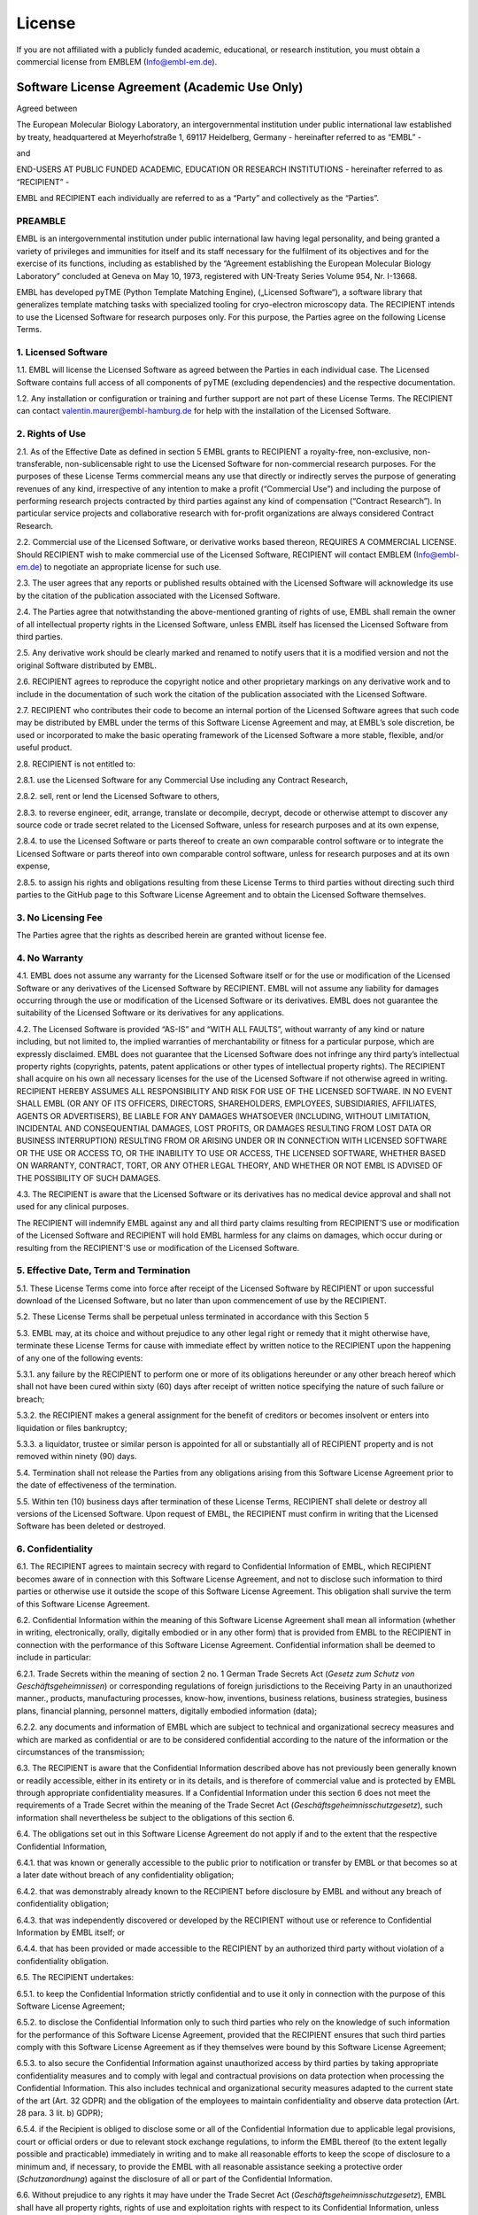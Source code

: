 .. _License:

License
=======

If you are not affiliated with a publicly funded academic, educational, or research institution, you must obtain a commercial license from EMBLEM (`Info@embl-em.de <mailto:Info@embl-em.de>`_).

Software License Agreement (Academic Use Only)
----------------------------------------------

Agreed between

The European Molecular Biology Laboratory, an intergovernmental institution under public international law established by treaty, headquartered at Meyerhofstraße 1, 69117 Heidelberg, Germany
- hereinafter referred to as “EMBL” -

and

END-USERS AT PUBLIC FUNDED ACADEMIC, EDUCATION OR RESEARCH INSTITUTIONS
- hereinafter referred to as “RECIPIENT” -

EMBL and RECIPIENT each individually are referred to as a “Party” and collectively as the “Parties”.


PREAMBLE
~~~~~~~~
EMBL is an intergovernmental institution under public international law having legal personality, and being granted a variety of privileges and immunities for itself and its staff necessary for the fulfilment of its objectives and for the exercise of its functions, including as established by the “Agreement establishing the European Molecular Biology Laboratory” concluded at Geneva on May 10, 1973, registered with UN-Treaty Series Volume 954, Nr. I-13668.

EMBL has developed pyTME (Python Template Matching Engine), („Licensed Software“), a software library that generalizes template matching tasks with specialized tooling for cryo-electron microscopy data. The RECIPIENT intends to use the Licensed Software for research purposes only. For this purpose, the Parties agree on the following License Terms.

1. Licensed Software
~~~~~~~~~~~~~~~~~~~~~

1.1.  EMBL will license the Licensed Software as agreed between the Parties in each individual case. The Licensed Software contains full access of all components of pyTME (excluding dependencies) and the respective documentation.

1.2.  Any installation or configuration or training and further support are not part of these License Terms. The RECIPIENT can contact  `valentin.maurer@embl-hamburg.de <mailto:valentin.maurer@embl-hamburg.de>`_ for help with the installation of the Licensed Software.

2. Rights of Use
~~~~~~~~~~~~~~~~

2.1.  As of the Effective Date as defined in section 5 EMBL grants to RECIPIENT a royalty-free, non-exclusive, non-transferable, non-sublicensable right to use the Licensed Software for non-commercial research purposes. For the purposes of these License Terms commercial means any use that directly or indirectly serves the purpose of generating revenues of any kind, irrespective of any intention to make a profit (“Commercial Use”) and including the purpose of performing research projects contracted by third parties against any kind of compensation (“Contract Research”). In particular service projects and collaborative research with for-profit organizations are always considered Contract Research.

2.2.  Commercial use of the Licensed Software, or derivative works based thereon, REQUIRES A COMMERCIAL LICENSE.  Should RECIPIENT wish to make commercial use of the Licensed Software, RECIPIENT will contact EMBLEM (`Info@embl-em.de <mailto:Info@embl-em.de>`_) to negotiate an appropriate license for such use.

2.3.  The user agrees that any reports or published results obtained with the Licensed Software will acknowledge its use by the citation of the publication associated with the Licensed Software.

2.4.  The Parties agree that notwithstanding the above-mentioned granting of rights of use, EMBL shall remain the owner of all intellectual property rights in the Licensed Software, unless EMBL itself has licensed the Licensed Software from third parties.

2.5.  Any derivative work should be clearly marked and renamed to notify users that it is a modified version and not the original Software distributed by EMBL.

2.6.  RECIPIENT agrees to reproduce the copyright notice and other proprietary markings on any derivative work and to include in the documentation of such work the citation of the publication associated with the Licensed Software.

2.7.  RECIPIENT who contributes their code to become an internal portion of the Licensed Software agrees that such code may be distributed by EMBL under the terms of this Software License Agreement and may, at EMBL’s sole discretion, be used or incorporated to make the basic operating framework of the Licensed Software a more stable, flexible, and/or useful product.

2.8.  RECIPIENT is not entitled to:

2.8.1.  use the Licensed Software for any Commercial Use including any Contract Research,

2.8.2.  sell, rent or lend the Licensed Software to others,

2.8.3.  to reverse engineer, edit, arrange, translate or decompile, decrypt, decode or otherwise attempt to discover any source code or trade secret related to the Licensed Software, unless for research purposes and at its own expense,

2.8.4.  to use the Licensed Software or parts thereof to create an own comparable control software or to integrate the Licensed Software or parts thereof into own comparable control software, unless for research purposes and at its own expense,

2.8.5.  to assign his rights and obligations resulting from these License Terms to third parties without directing such third parties to the GitHub page to this Software License Agreement and to obtain the Licensed Software themselves.


3. No Licensing Fee
~~~~~~~~~~~~~~~~~~~

The Parties agree that the rights as described herein are granted without license fee.

4. No Warranty
~~~~~~~~~~~~~~

4.1.  EMBL does not assume any warranty for the Licensed Software itself or for the use or modification of the Licensed Software or any derivatives of the Licensed Software by RECIPIENT. EMBL will not assume any liability for damages occurring through the use or modification of the Licensed Software or its derivatives. EMBL does not guarantee the suitability of the Licensed Software or its derivatives for any applications.

4.2.  The Licensed Software is provided “AS-IS” and “WITH ALL FAULTS”, without warranty of any kind or nature including, but not limited to, the implied warranties of merchantability or fitness for a particular purpose, which are expressly disclaimed. EMBL does not guarantee that the Licensed Software does not infringe any third party’s intellectual property rights (copyrights, patents, patent applications or other types of intellectual property rights). The RECIPIENT shall acquire on his own all necessary licenses for the use of the Licensed Software if not otherwise agreed in writing. RECIPIENT HEREBY ASSUMES ALL RESPONSIBILITY AND RISK FOR USE OF THE LICENSED SOFTWARE.  IN NO EVENT SHALL EMBL (OR ANY OF ITS OFFICERS, DIRECTORS, SHAREHOLDERS, EMPLOYEES, SUBSIDIARIES, AFFILIATES, AGENTS OR ADVERTISERS), BE LIABLE FOR ANY DAMAGES WHATSOEVER (INCLUDING, WITHOUT LIMITATION, INCIDENTAL AND CONSEQUENTIAL DAMAGES, LOST PROFITS, OR DAMAGES RESULTING FROM LOST DATA OR BUSINESS INTERRUPTION) RESULTING FROM OR ARISING UNDER OR IN CONNECTION WITH LICENSED SOFTWARE OR THE USE OR ACCESS TO, OR THE INABILITY TO USE OR ACCESS, THE LICENSED SOFTWARE, WHETHER BASED ON WARRANTY, CONTRACT, TORT, OR ANY OTHER LEGAL THEORY, AND WHETHER OR NOT EMBL IS ADVISED OF THE POSSIBILITY OF SUCH DAMAGES.

4.3.  The RECIPIENT is aware that the Licensed Software or its derivatives has no medical device approval and shall not used for any clinical purposes.

The RECIPIENT will indemnify EMBL against any and all third party claims resulting from RECIPIENT’S use or modification of the Licensed Software and RECIPIENT will hold EMBL harmless for any claims on damages, which occur during or resulting from the RECIPIENT'S use or modification of the Licensed Software.


5.  Effective Date, Term and Termination
~~~~~~~~~~~~~~~~~~~~~~~~~~~~~~~~~~~~~~~~

5.1.  These License Terms come into force after receipt of the Licensed Software by RECIPIENT or upon successful download of the Licensed Software, but no later than upon commencement of use by the RECIPIENT.

5.2.  These License Terms shall be perpetual unless terminated in accordance with this Section 5

5.3.  EMBL may, at its choice and without prejudice to any other legal right or remedy that it might otherwise have, terminate these License Terms for cause with immediate effect by written notice to the RECIPIENT upon the happening of any one of the following events:

5.3.1.  any failure by the RECIPIENT to perform one or more of its obligations hereunder or any other breach hereof which shall not have been cured within sixty (60) days after receipt of written notice specifying the nature of such failure or breach;

5.3.2.  the RECIPIENT makes a general assignment for the benefit of creditors or becomes insolvent or enters into liquidation or ﬁles bankruptcy;

5.3.3.  a liquidator, trustee or similar person is appointed for all or substantially all of RECIPIENT property and is not removed within ninety (90) days.


5.4.  Termination shall not release the Parties from any obligations arising from this Software License Agreement prior to the date of effectiveness of the termination.

5.5.  Within ten (10) business days after termination of these License Terms, RECIPIENT shall delete or destroy all versions of the Licensed Software. Upon request of EMBL, the RECIPIENT must confirm in writing that the Licensed Software has been deleted or destroyed.


6.  Confidentiality
~~~~~~~~~~~~~~~~~~~

6.1.  The RECIPIENT agrees to maintain secrecy with regard to Confidential Information of EMBL, which RECIPIENT becomes aware of in connection with this Software License Agreement, and not to disclose such information to third parties or otherwise use it outside the scope of this Software License Agreement. This obligation shall survive the term of this Software License Agreement.

6.2.  Confidential Information within the meaning of this Software License Agreement shall mean all information (whether in writing, electronically, orally, digitally embodied or in any other form) that is provided from EMBL to the RECIPIENT in connection with the performance of this Software License Agreement. Confidential information shall be deemed to include in particular:

6.2.1.  Trade Secrets within the meaning of section 2 no. 1 German Trade Secrets Act (*Gesetz zum Schutz von Geschäftsgeheimnissen*) or corresponding regulations of foreign jurisdictions to the Receiving Party in an unauthorized manner., products, manufacturing processes, know-how, inventions, business relations, business strategies, business plans, financial planning, personnel matters, digitally embodied information (data);

6.2.2.  any documents and information of EMBL which are subject to technical and organizational secrecy measures and which are marked as confidential or are to be considered confidential according to the nature of the information or the circumstances of the transmission;


6.3.  The RECIPIENT is aware that the Confidential Information described above has not previously been generally known or readily accessible, either in its entirety or in its details, and is therefore of commercial value and is protected by EMBL through appropriate confidentiality measures. If a Confidential Information under this section 6 does not meet the requirements of a Trade Secret within the meaning of the Trade Secret Act (*Geschäftsgeheimnisschutzgesetz*), such information shall nevertheless be subject to the obligations of this section 6.

6.4.  The obligations set out in this Software License Agreement do not apply if and to the extent that the respective Confidential Information,


6.4.1.  that was known or generally accessible to the public prior to notification or transfer by EMBL or that becomes so at a later date without breach of any confidentiality obligation;

6.4.2.  that was demonstrably already known to the RECIPIENT before disclosure by EMBL and without any breach of confidentiality obligation;

6.4.3.  that was independently discovered or developed by the RECIPIENT without use or reference to Confidential Information by EMBL itself; or

6.4.4.  that has been provided or made accessible to the RECIPIENT by an authorized third party without violation of a confidentiality obligation.

6.5.  The RECIPIENT undertakes:

6.5.1.  to keep the Confidential Information strictly confidential and to use it only in connection with the purpose of this Software License Agreement;

6.5.2.  to disclose the Confidential Information only to such third parties who rely on the knowledge of such information for the performance of this Software License Agreement, provided that the RECIPIENT ensures that such third parties comply with this Software License Agreement as if they themselves were bound by this Software License Agreement;

6.5.3.  to also secure the Confidential Information against unauthorized access by third parties by taking appropriate confidentiality measures and to comply with legal and contractual provisions on data protection when processing the Confidential Information. This also includes technical and organizational security measures adapted to the current state of the art (Art. 32 GDPR) and the obligation of the employees to maintain confidentiality and observe data protection (Art. 28 para. 3 lit. b) GDPR);

6.5.4.  if the Recipient is obliged to disclose some or all of the Confidential Information due to applicable legal provisions, court or official orders or due to relevant stock exchange regulations, to inform the EMBL thereof (to the extent legally possible and practicable) immediately in writing and to make all reasonable efforts to keep the scope of disclosure to a minimum and, if necessary, to provide the EMBL with all reasonable assistance seeking a protective order (*Schutzanordnung*) against the disclosure of all or part of the Confidential Information.

6.6.  Without prejudice to any rights it may have under the Trade Secret Act (*Geschäftsgeheimnisschutzgesetz*), EMBL shall have all property rights, rights of use and exploitation rights with respect to its Confidential Information, unless otherwise provided in this Software License Agreement. EMBL reserves the exclusive right to apply for (intellectual) property rights. The RECIPIENT shall not acquire any ownership or – with the exception of use for the purpose described in this Software License Agreement – any other rights of use to the Confidential Information (in particular know-how, patents applied for or granted thereon, copyrights or other property rights) on the basis of this Software License Agreement or otherwise on account of implied conduct.

6.7.  The RECIPIENT shall refrain from exploiting or imitating Confidential Information outside the scope of its purpose in any manner whatsoever (in particular by means of reverse engineering) or having it exploited or imitated by third parties and, in particular, from applying for intellectual property rights – in particular trademarks, designs, patents or utility models (*Gebrauchsmuster*) – to the Confidential Information.

7. Miscellaneous
~~~~~~~~~~~~~~~~

7.1.  This Software License Agreement is written in the English language which shall be binding. Terms to which a German term has been added in parentheses and italics shall be interpreted throughout this Software License Agreement in accordance with the German term.

7.2.  These License Terms constitute the complete understanding between the Parties regarding the subject matter. No oral or subsidiary agreements have been concluded or entered into. All previous agreements between the Parties with regard to the subject matter are replaced by these License Terms. Amendments, supplements and notices of termination of these License Terms must be made in writing. The rescission of these License Terms or an alteration of the requirement of the written form must also be made in writing. This written form requirement also applies to any changes of this section.

7.3.  If individual provisions of these License Terms are ineffective, then this shall not affect the effectiveness of the remaining terms. However, the ineffective provision shall be deemed to be replaced by an effective provision, which is as close as possible to the commercially desired purpose of the ineffective provision; the same shall apply in the case of a gap.

7.4.  The legal relations between the Parties regarding the subject matter shall be governed and construed by the laws of the Federal Republic of Germany excluding the United Nations Convention on Contracts for the International Sale of Goods (CISG) and German Private International Law.

7.5.  In the event of any dispute or controversy arising from these License Terms or any breach thereof, the Parties shall attempt in good faith to settle the dispute amicably by negotiation. If the dispute or controversy cannot be solved amicably, the place of jurisdiction for all disputes arising from or in connection with the subject matter is Mannheim, Germany. The Parties agree that the arbitration shall be conducted as Expedited Proceedings and that Annex 4 of the DIS Arbitration Rules shall apply. In addition, EMBL can bring an action against RECIPIENT at the general place of jurisdiction of RECIPIENT.

7.6.  Nothing in this Software License Agreement nor any document or activity under or in relation thereto shall be deemed or interpreted as a waiver, express or implied, of any privileges or immunities accorded to EMBL by its constituent documents or international law, or as the acceptance by EMBL of the jurisdiction of (i) the courts of any country, including in case of injunctive relief sought, or (ii) any national regulatory authority. Any references to any sets of rules, including, but not limited to, national laws, statutes, regulations and guidelines, shall, with respect to EMBL, be understood to refer to those sets of rules only to the extent these rules are applicable to EMBL as an intergovernmental institution, and, where EMBL has adopted its own sets of rules, to those sets of rules instead.

7.7.  In accepting the terms of this Software License Agreement, the Recipient certifies their ownership of the Licensed Software’s dependencies, including but not limited to: FFTW3 (http://www.fftw.org/doc/License-and-Copyright.html).


IN WITNESS WHEREOF, the RECIPIENT hereto has accepted the terms of this Software License Agreement and caused this Software License Agreement to be duly executed on the date of access to the Licensed Software service and by using the Licensed Software, downloading or installing this Licensed Software or data obtained with this Licensed Software.

The RECIPIENT has read this Software License Agreement and agrees to uphold the terms and conditions of this Software License Agreement.

UNDERSTOOD AND AGREED.

Confirmation
~~~~~~~~~~~~
Description about the acceptance of terms and final agreement.

UNDERSTOOD AND AGREED.
